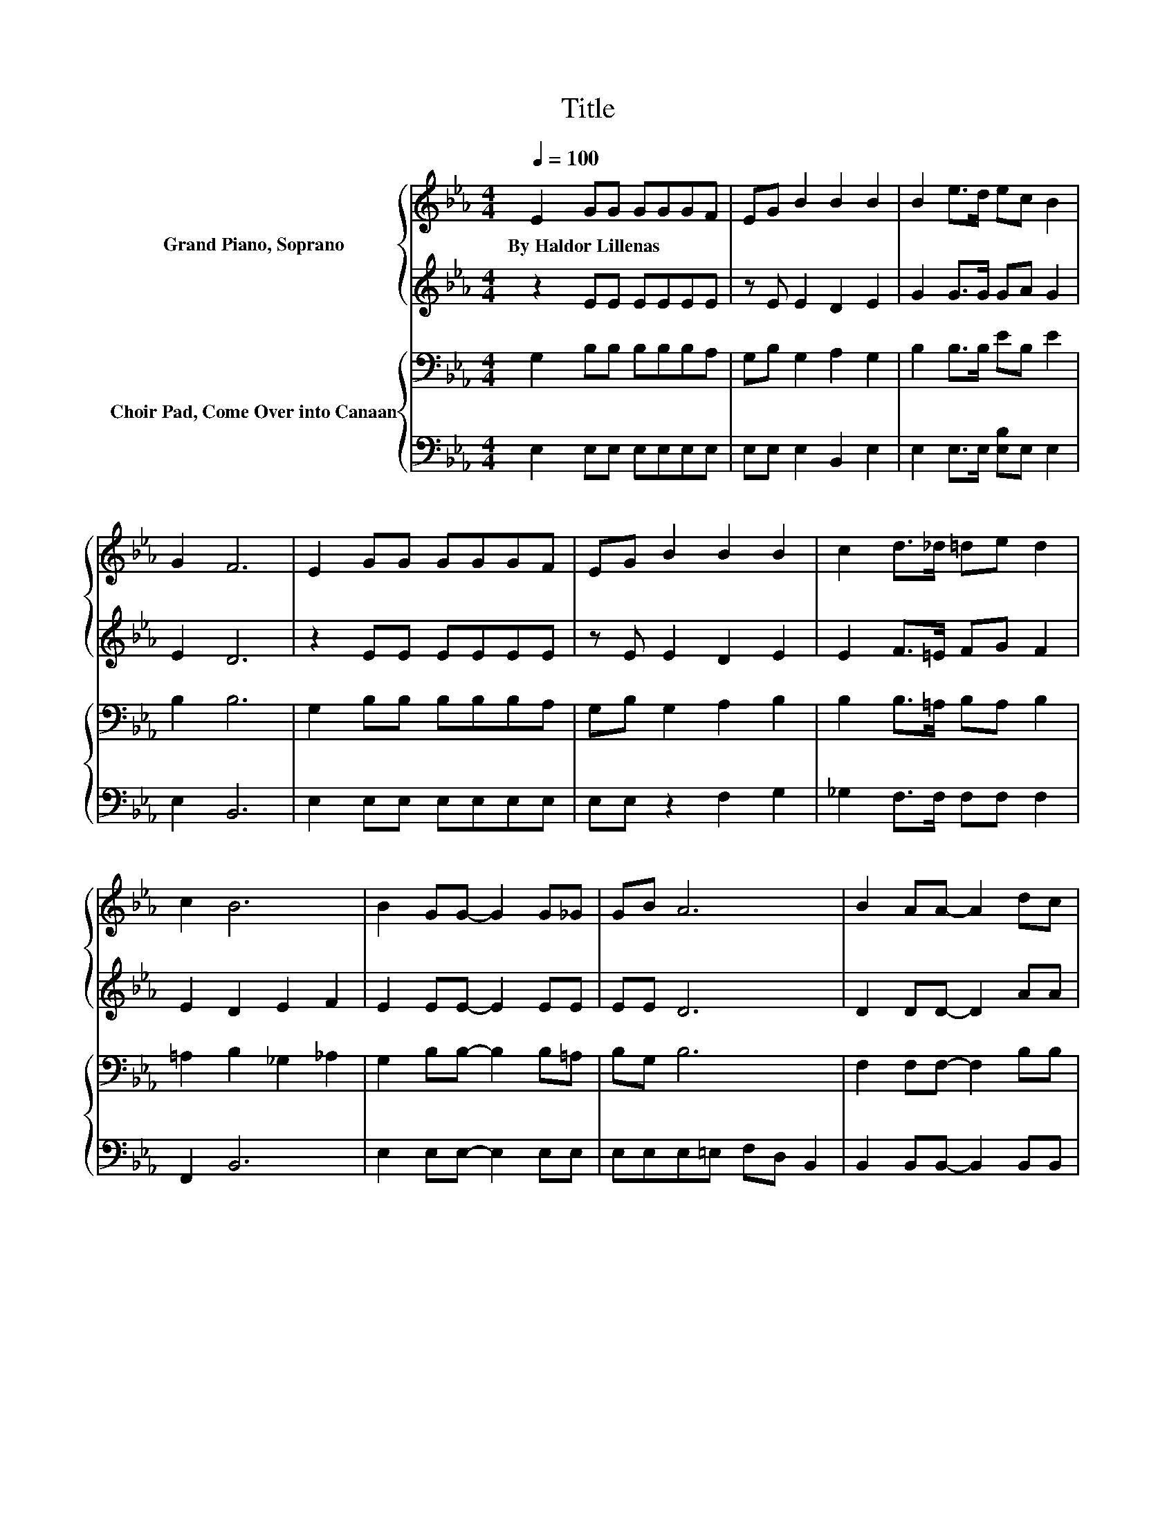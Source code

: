 X:1
T:Title
%%score { 1 | 2 } { 3 | 4 }
L:1/8
Q:1/4=100
M:4/4
K:Eb
V:1 treble nm="Grand Piano, Soprano"
V:2 treble 
V:3 bass nm="Choir Pad, Come Over into Canaan"
V:4 bass 
V:1
 E2 GG GGGF | EG B2 B2 B2 | B2 e>d ec B2 | G2 F6 | E2 GG GGGF | EG B2 B2 B2 | c2 d>_d =de d2 | %7
w: By~Haldor~Lillenas * * * * * *|||||||
 c2 B6 | B2 GG- G2 G_G | GB A6 | B2 AA- A2 dc | BA G6 | BBee ee d2 | ddce dc B2 | G2 B>=A Bc g2 | %15
w: ||||||||
 f2 e6- | e2 z2 z4 |] %17
w: ||
V:2
 z2 EE EEEE | z E E2 D2 E2 | G2 G>G GA G2 | E2 D6 | z2 EE EEEE | z E E2 D2 E2 | E2 F>=E FG F2 | %7
 E2 D2 E2 F2 | E2 EE- E2 EE | EE D6 | D2 DD- D2 AA | GF E6 | GGGG GG G2 | GFEA AA G2 | %14
 z4 z2 [EG]2 | [DF]2 E6- | E2 z2 z4 |] %17
V:3
 G,2 B,B, B,B,B,A, | G,B, G,2 A,2 G,2 | B,2 B,>B, EB, E2 | B,2 B,6 | G,2 B,B, B,B,B,A, | %5
 G,B, G,2 A,2 B,2 | B,2 B,>=A, B,A, B,2 | =A,2 B,2 _G,2 _A,2 | G,2 B,B,- B,2 B,=A, | B,G, B,6 | %10
 F,2 F,F,- F,2 B,B, | B,B, B,6 | B,B,B,B, B,B, =B,2 | =B,B,[K:treble]CC EE E2 | %14
 G,2 B,>=A, B,C B,2 | A,2 G,6- | G,2 z2 z4 |] %17
V:4
 E,2 E,E, E,E,E,E, | E,E, E,2 B,,2 E,2 | E,2 E,>E, [E,B,]E, E,2 | E,2 B,,6 | E,2 E,E, E,E,E,E, | %5
 E,E, z2 F,2 G,2 | _G,2 F,>F, F,F, F,2 | F,,2 B,,6 | E,2 E,E,- E,2 E,E, | E,E,E,=E, F,D, B,,2 | %10
 B,,2 B,,B,,- B,,2 B,,B,, | B,,B,,E,B,, C,D, E,2 | E,E,E,E, E,E, G,2 | G,G,A,A, A,A, E,2 | z8 | %15
 B,,2 E,6- | E,2 z2 z4 |] %17

